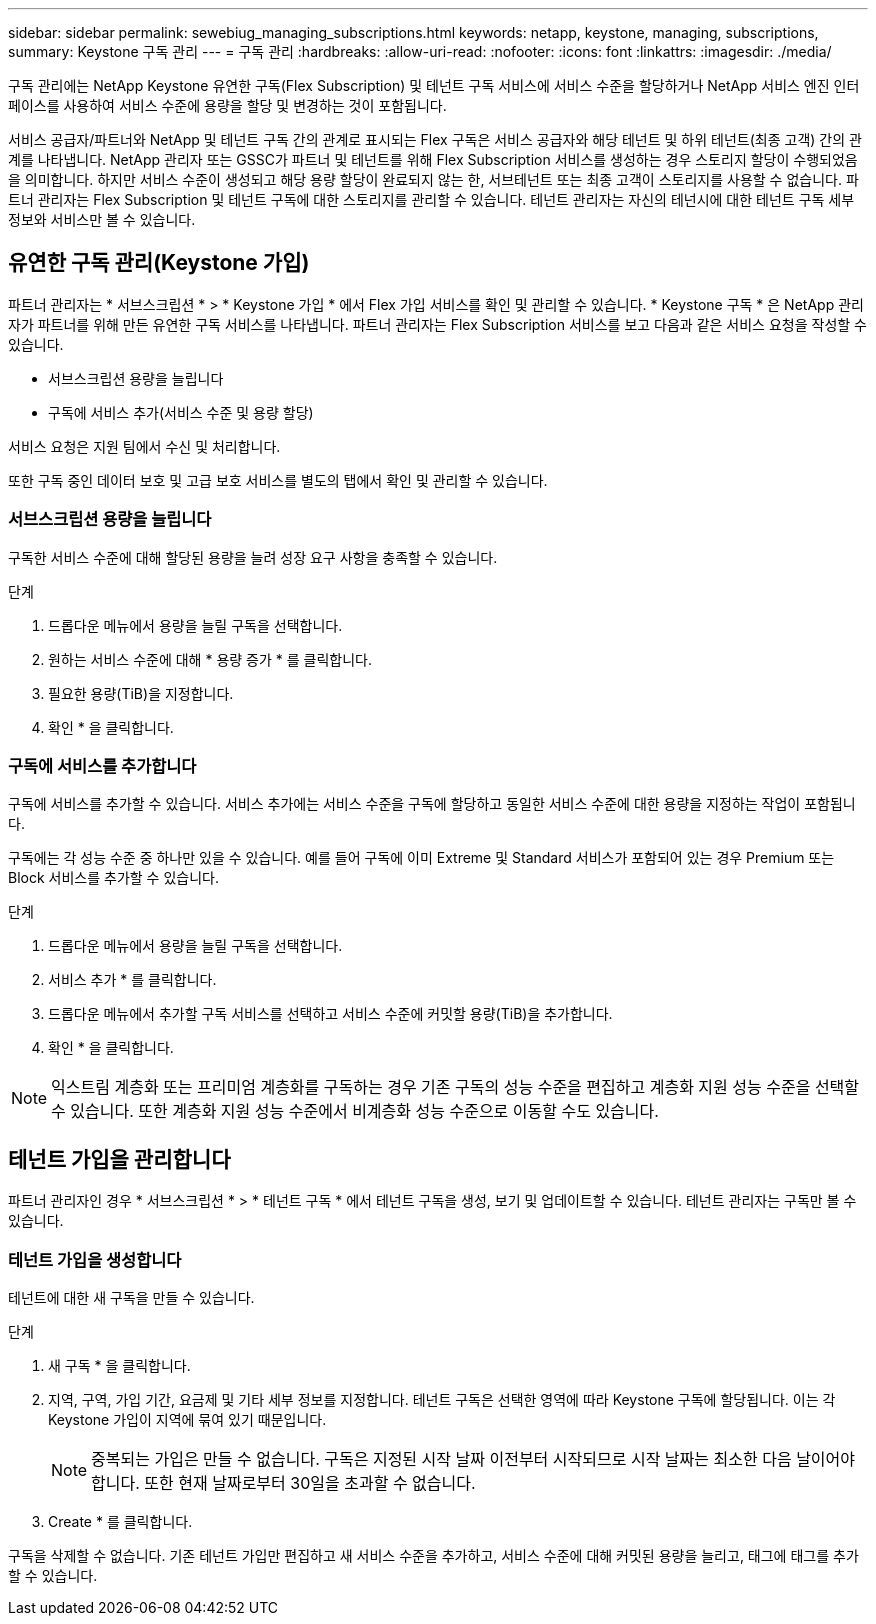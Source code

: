 ---
sidebar: sidebar 
permalink: sewebiug_managing_subscriptions.html 
keywords: netapp, keystone, managing, subscriptions, 
summary: Keystone 구독 관리 
---
= 구독 관리
:hardbreaks:
:allow-uri-read: 
:nofooter: 
:icons: font
:linkattrs: 
:imagesdir: ./media/


[role="lead"]
구독 관리에는 NetApp Keystone 유연한 구독(Flex Subscription) 및 테넌트 구독 서비스에 서비스 수준을 할당하거나 NetApp 서비스 엔진 인터페이스를 사용하여 서비스 수준에 용량을 할당 및 변경하는 것이 포함됩니다.

서비스 공급자/파트너와 NetApp 및 테넌트 구독 간의 관계로 표시되는 Flex 구독은 서비스 공급자와 해당 테넌트 및 하위 테넌트(최종 고객) 간의 관계를 나타냅니다. NetApp 관리자 또는 GSSC가 파트너 및 테넌트를 위해 Flex Subscription 서비스를 생성하는 경우 스토리지 할당이 수행되었음을 의미합니다. 하지만 서비스 수준이 생성되고 해당 용량 할당이 완료되지 않는 한, 서브테넌트 또는 최종 고객이 스토리지를 사용할 수 없습니다. 파트너 관리자는 Flex Subscription 및 테넌트 구독에 대한 스토리지를 관리할 수 있습니다. 테넌트 관리자는 자신의 테넌시에 대한 테넌트 구독 세부 정보와 서비스만 볼 수 있습니다.



== 유연한 구독 관리(Keystone 가입)

파트너 관리자는 * 서브스크립션 * > * Keystone 가입 * 에서 Flex 가입 서비스를 확인 및 관리할 수 있습니다. * Keystone 구독 * 은 NetApp 관리자가 파트너를 위해 만든 유연한 구독 서비스를 나타냅니다. 파트너 관리자는 Flex Subscription 서비스를 보고 다음과 같은 서비스 요청을 작성할 수 있습니다.

* 서브스크립션 용량을 늘립니다
* 구독에 서비스 추가(서비스 수준 및 용량 할당)


서비스 요청은 지원 팀에서 수신 및 처리합니다.

또한 구독 중인 데이터 보호 및 고급 보호 서비스를 별도의 탭에서 확인 및 관리할 수 있습니다.



=== 서브스크립션 용량을 늘립니다

구독한 서비스 수준에 대해 할당된 용량을 늘려 성장 요구 사항을 충족할 수 있습니다.

.단계
. 드롭다운 메뉴에서 용량을 늘릴 구독을 선택합니다.
. 원하는 서비스 수준에 대해 * 용량 증가 * 를 클릭합니다.
. 필요한 용량(TiB)을 지정합니다.
. 확인 * 을 클릭합니다.




=== 구독에 서비스를 추가합니다

구독에 서비스를 추가할 수 있습니다. 서비스 추가에는 서비스 수준을 구독에 할당하고 동일한 서비스 수준에 대한 용량을 지정하는 작업이 포함됩니다.

구독에는 각 성능 수준 중 하나만 있을 수 있습니다. 예를 들어 구독에 이미 Extreme 및 Standard 서비스가 포함되어 있는 경우 Premium 또는 Block 서비스를 추가할 수 있습니다.

.단계
. 드롭다운 메뉴에서 용량을 늘릴 구독을 선택합니다.
. 서비스 추가 * 를 클릭합니다.
. 드롭다운 메뉴에서 추가할 구독 서비스를 선택하고 서비스 수준에 커밋할 용량(TiB)을 추가합니다.
. 확인 * 을 클릭합니다.



NOTE: 익스트림 계층화 또는 프리미엄 계층화를 구독하는 경우 기존 구독의 성능 수준을 편집하고 계층화 지원 성능 수준을 선택할 수 있습니다. 또한 계층화 지원 성능 수준에서 비계층화 성능 수준으로 이동할 수도 있습니다.



== 테넌트 가입을 관리합니다

파트너 관리자인 경우 * 서브스크립션 * > * 테넌트 구독 * 에서 테넌트 구독을 생성, 보기 및 업데이트할 수 있습니다. 테넌트 관리자는 구독만 볼 수 있습니다.



=== 테넌트 가입을 생성합니다

테넌트에 대한 새 구독을 만들 수 있습니다.

.단계
. 새 구독 * 을 클릭합니다.
. 지역, 구역, 가입 기간, 요금제 및 기타 세부 정보를 지정합니다. 테넌트 구독은 선택한 영역에 따라 Keystone 구독에 할당됩니다. 이는 각 Keystone 가입이 지역에 묶여 있기 때문입니다.
+

NOTE: 중복되는 가입은 만들 수 없습니다. 구독은 지정된 시작 날짜 이전부터 시작되므로 시작 날짜는 최소한 다음 날이어야 합니다. 또한 현재 날짜로부터 30일을 초과할 수 없습니다.

. Create * 를 클릭합니다.


구독을 삭제할 수 없습니다. 기존 테넌트 가입만 편집하고 새 서비스 수준을 추가하고, 서비스 수준에 대해 커밋된 용량을 늘리고, 태그에 태그를 추가할 수 있습니다.
